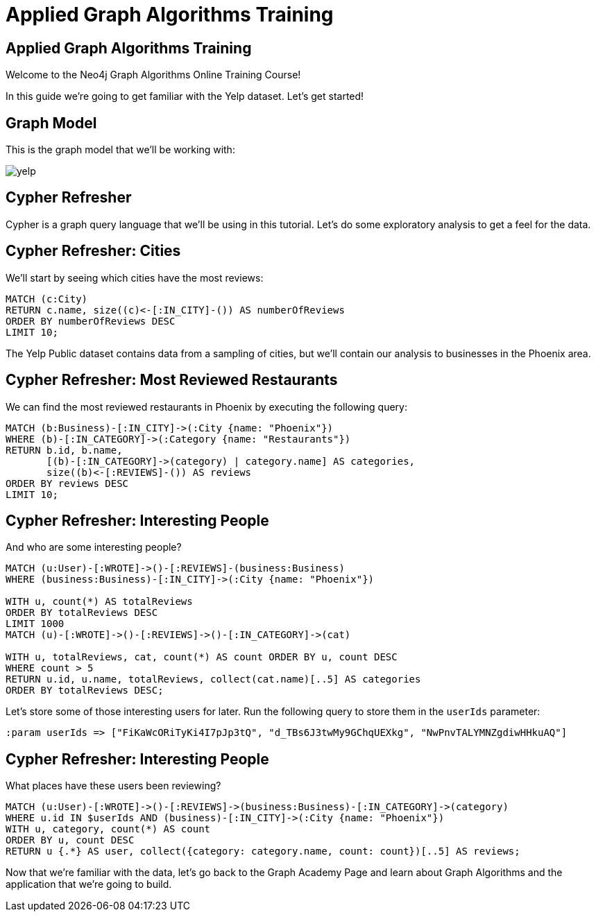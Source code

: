 = Applied Graph Algorithms Training

== Applied Graph Algorithms Training

Welcome to the Neo4j Graph Algorithms Online Training Course!

In this guide we're going to get familiar with the Yelp dataset.
Let's get started!

== Graph Model

This is the graph model that we'll be working with:

image::{img}/yelp.svg[]

== Cypher Refresher

Cypher is a graph query language that we'll be using in this tutorial.
Let's do some exploratory analysis to get a feel for the data.

== Cypher Refresher: Cities

We'll start by seeing which cities have the most reviews:

[source,cypher]
----
MATCH (c:City)
RETURN c.name, size((c)<-[:IN_CITY]-()) AS numberOfReviews
ORDER BY numberOfReviews DESC
LIMIT 10;
----

The Yelp Public dataset contains data from a sampling of cities, but we'll contain our analysis to businesses in the Phoenix area.

== Cypher Refresher: Most Reviewed Restaurants

We can find the most reviewed restaurants in Phoenix by executing the following query:

[source,cypher]
----
MATCH (b:Business)-[:IN_CITY]->(:City {name: "Phoenix"})
WHERE (b)-[:IN_CATEGORY]->(:Category {name: "Restaurants"})
RETURN b.id, b.name,
       [(b)-[:IN_CATEGORY]->(category) | category.name] AS categories,
       size((b)<-[:REVIEWS]-()) AS reviews
ORDER BY reviews DESC
LIMIT 10;
----

== Cypher Refresher: Interesting People

And who are some interesting people?

[source,cypher]
----
MATCH (u:User)-[:WROTE]->()-[:REVIEWS]-(business:Business)
WHERE (business:Business)-[:IN_CITY]->(:City {name: "Phoenix"})

WITH u, count(*) AS totalReviews
ORDER BY totalReviews DESC
LIMIT 1000
MATCH (u)-[:WROTE]->()-[:REVIEWS]->()-[:IN_CATEGORY]->(cat)

WITH u, totalReviews, cat, count(*) AS count ORDER BY u, count DESC
WHERE count > 5
RETURN u.id, u.name, totalReviews, collect(cat.name)[..5] AS categories
ORDER BY totalReviews DESC;
----

Let's store some of those interesting users for later.
Run the following query to store them in the `userIds` parameter:

[source,cypher]
----
:param userIds => ["FiKaWcORiTyKi4I7pJp3tQ", "d_TBs6J3twMy9GChqUEXkg", "NwPnvTALYMNZgdiwHHkuAQ"]
----

== Cypher Refresher: Interesting People

What places have these users been reviewing?

[source,cypher]
----
MATCH (u:User)-[:WROTE]->()-[:REVIEWS]->(business:Business)-[:IN_CATEGORY]->(category)
WHERE u.id IN $userIds AND (business)-[:IN_CITY]->(:City {name: "Phoenix"})
WITH u, category, count(*) AS count
ORDER BY u, count DESC
RETURN u {.*} AS user, collect({category: category.name, count: count})[..5] AS reviews;
----

Now that we're familiar with the data, let's go back to the Graph Academy Page and learn about Graph Algorithms and the application that we're going to build.
